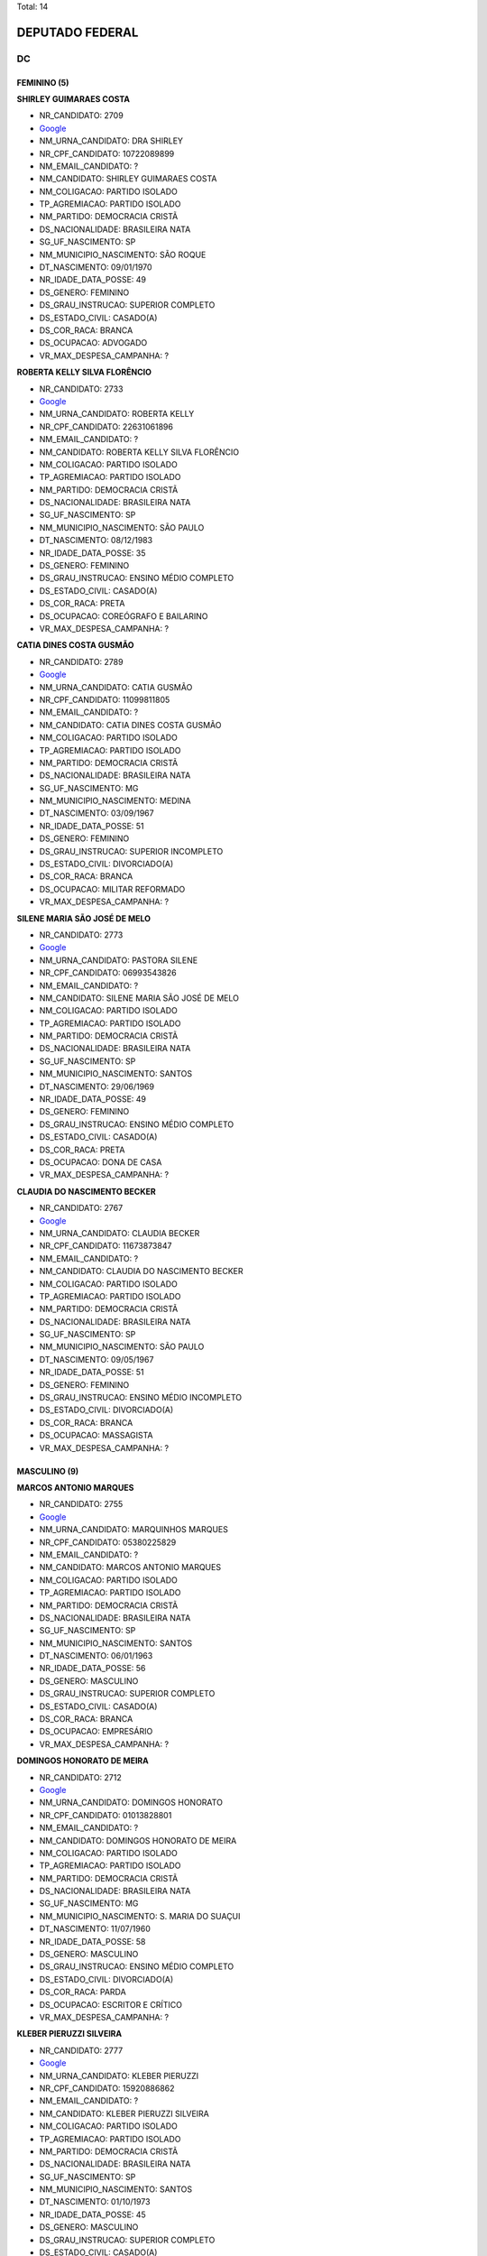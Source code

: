 Total: 14

DEPUTADO FEDERAL
================

DC
--

FEMININO (5)
............

**SHIRLEY GUIMARAES COSTA**

- NR_CANDIDATO: 2709
- `Google <https://www.google.com/search?q=SHIRLEY+GUIMARAES+COSTA>`_
- NM_URNA_CANDIDATO: DRA SHIRLEY
- NR_CPF_CANDIDATO: 10722089899
- NM_EMAIL_CANDIDATO: ?
- NM_CANDIDATO: SHIRLEY GUIMARAES COSTA
- NM_COLIGACAO: PARTIDO ISOLADO
- TP_AGREMIACAO: PARTIDO ISOLADO
- NM_PARTIDO: DEMOCRACIA CRISTÃ
- DS_NACIONALIDADE: BRASILEIRA NATA
- SG_UF_NASCIMENTO: SP
- NM_MUNICIPIO_NASCIMENTO: SÃO ROQUE
- DT_NASCIMENTO: 09/01/1970
- NR_IDADE_DATA_POSSE: 49
- DS_GENERO: FEMININO
- DS_GRAU_INSTRUCAO: SUPERIOR COMPLETO
- DS_ESTADO_CIVIL: CASADO(A)
- DS_COR_RACA: BRANCA
- DS_OCUPACAO: ADVOGADO
- VR_MAX_DESPESA_CAMPANHA: ?


**ROBERTA KELLY SILVA FLORÊNCIO**

- NR_CANDIDATO: 2733
- `Google <https://www.google.com/search?q=ROBERTA+KELLY+SILVA+FLORÊNCIO>`_
- NM_URNA_CANDIDATO: ROBERTA KELLY
- NR_CPF_CANDIDATO: 22631061896
- NM_EMAIL_CANDIDATO: ?
- NM_CANDIDATO: ROBERTA KELLY SILVA FLORÊNCIO
- NM_COLIGACAO: PARTIDO ISOLADO
- TP_AGREMIACAO: PARTIDO ISOLADO
- NM_PARTIDO: DEMOCRACIA CRISTÃ
- DS_NACIONALIDADE: BRASILEIRA NATA
- SG_UF_NASCIMENTO: SP
- NM_MUNICIPIO_NASCIMENTO: SÃO PAULO
- DT_NASCIMENTO: 08/12/1983
- NR_IDADE_DATA_POSSE: 35
- DS_GENERO: FEMININO
- DS_GRAU_INSTRUCAO: ENSINO MÉDIO COMPLETO
- DS_ESTADO_CIVIL: CASADO(A)
- DS_COR_RACA: PRETA
- DS_OCUPACAO: COREÓGRAFO E BAILARINO
- VR_MAX_DESPESA_CAMPANHA: ?


**CATIA DINES COSTA GUSMÃO**

- NR_CANDIDATO: 2789
- `Google <https://www.google.com/search?q=CATIA+DINES+COSTA+GUSMÃO>`_
- NM_URNA_CANDIDATO: CATIA GUSMÃO
- NR_CPF_CANDIDATO: 11099811805
- NM_EMAIL_CANDIDATO: ?
- NM_CANDIDATO: CATIA DINES COSTA GUSMÃO
- NM_COLIGACAO: PARTIDO ISOLADO
- TP_AGREMIACAO: PARTIDO ISOLADO
- NM_PARTIDO: DEMOCRACIA CRISTÃ
- DS_NACIONALIDADE: BRASILEIRA NATA
- SG_UF_NASCIMENTO: MG
- NM_MUNICIPIO_NASCIMENTO: MEDINA
- DT_NASCIMENTO: 03/09/1967
- NR_IDADE_DATA_POSSE: 51
- DS_GENERO: FEMININO
- DS_GRAU_INSTRUCAO: SUPERIOR INCOMPLETO
- DS_ESTADO_CIVIL: DIVORCIADO(A)
- DS_COR_RACA: BRANCA
- DS_OCUPACAO: MILITAR REFORMADO
- VR_MAX_DESPESA_CAMPANHA: ?


**SILENE MARIA SÃO JOSÉ DE MELO**

- NR_CANDIDATO: 2773
- `Google <https://www.google.com/search?q=SILENE+MARIA+SÃO+JOSÉ+DE+MELO>`_
- NM_URNA_CANDIDATO: PASTORA SILENE
- NR_CPF_CANDIDATO: 06993543826
- NM_EMAIL_CANDIDATO: ?
- NM_CANDIDATO: SILENE MARIA SÃO JOSÉ DE MELO
- NM_COLIGACAO: PARTIDO ISOLADO
- TP_AGREMIACAO: PARTIDO ISOLADO
- NM_PARTIDO: DEMOCRACIA CRISTÃ
- DS_NACIONALIDADE: BRASILEIRA NATA
- SG_UF_NASCIMENTO: SP
- NM_MUNICIPIO_NASCIMENTO: SANTOS
- DT_NASCIMENTO: 29/06/1969
- NR_IDADE_DATA_POSSE: 49
- DS_GENERO: FEMININO
- DS_GRAU_INSTRUCAO: ENSINO MÉDIO COMPLETO
- DS_ESTADO_CIVIL: CASADO(A)
- DS_COR_RACA: PRETA
- DS_OCUPACAO: DONA DE CASA
- VR_MAX_DESPESA_CAMPANHA: ?


**CLAUDIA DO NASCIMENTO BECKER**

- NR_CANDIDATO: 2767
- `Google <https://www.google.com/search?q=CLAUDIA+DO+NASCIMENTO+BECKER>`_
- NM_URNA_CANDIDATO: CLAUDIA BECKER
- NR_CPF_CANDIDATO: 11673873847
- NM_EMAIL_CANDIDATO: ?
- NM_CANDIDATO: CLAUDIA DO NASCIMENTO BECKER
- NM_COLIGACAO: PARTIDO ISOLADO
- TP_AGREMIACAO: PARTIDO ISOLADO
- NM_PARTIDO: DEMOCRACIA CRISTÃ
- DS_NACIONALIDADE: BRASILEIRA NATA
- SG_UF_NASCIMENTO: SP
- NM_MUNICIPIO_NASCIMENTO: SÃO PAULO
- DT_NASCIMENTO: 09/05/1967
- NR_IDADE_DATA_POSSE: 51
- DS_GENERO: FEMININO
- DS_GRAU_INSTRUCAO: ENSINO MÉDIO INCOMPLETO
- DS_ESTADO_CIVIL: DIVORCIADO(A)
- DS_COR_RACA: BRANCA
- DS_OCUPACAO: MASSAGISTA
- VR_MAX_DESPESA_CAMPANHA: ?


MASCULINO (9)
.............

**MARCOS ANTONIO MARQUES**

- NR_CANDIDATO: 2755
- `Google <https://www.google.com/search?q=MARCOS+ANTONIO+MARQUES>`_
- NM_URNA_CANDIDATO: MARQUINHOS MARQUES
- NR_CPF_CANDIDATO: 05380225829
- NM_EMAIL_CANDIDATO: ?
- NM_CANDIDATO: MARCOS ANTONIO MARQUES
- NM_COLIGACAO: PARTIDO ISOLADO
- TP_AGREMIACAO: PARTIDO ISOLADO
- NM_PARTIDO: DEMOCRACIA CRISTÃ
- DS_NACIONALIDADE: BRASILEIRA NATA
- SG_UF_NASCIMENTO: SP
- NM_MUNICIPIO_NASCIMENTO: SANTOS
- DT_NASCIMENTO: 06/01/1963
- NR_IDADE_DATA_POSSE: 56
- DS_GENERO: MASCULINO
- DS_GRAU_INSTRUCAO: SUPERIOR COMPLETO
- DS_ESTADO_CIVIL: CASADO(A)
- DS_COR_RACA: BRANCA
- DS_OCUPACAO: EMPRESÁRIO
- VR_MAX_DESPESA_CAMPANHA: ?


**DOMINGOS HONORATO DE MEIRA**

- NR_CANDIDATO: 2712
- `Google <https://www.google.com/search?q=DOMINGOS+HONORATO+DE+MEIRA>`_
- NM_URNA_CANDIDATO: DOMINGOS HONORATO
- NR_CPF_CANDIDATO: 01013828801
- NM_EMAIL_CANDIDATO: ?
- NM_CANDIDATO: DOMINGOS HONORATO DE MEIRA
- NM_COLIGACAO: PARTIDO ISOLADO
- TP_AGREMIACAO: PARTIDO ISOLADO
- NM_PARTIDO: DEMOCRACIA CRISTÃ
- DS_NACIONALIDADE: BRASILEIRA NATA
- SG_UF_NASCIMENTO: MG
- NM_MUNICIPIO_NASCIMENTO: S. MARIA DO SUAÇUI
- DT_NASCIMENTO: 11/07/1960
- NR_IDADE_DATA_POSSE: 58
- DS_GENERO: MASCULINO
- DS_GRAU_INSTRUCAO: ENSINO MÉDIO COMPLETO
- DS_ESTADO_CIVIL: DIVORCIADO(A)
- DS_COR_RACA: PARDA
- DS_OCUPACAO: ESCRITOR E CRÍTICO
- VR_MAX_DESPESA_CAMPANHA: ?


**KLEBER PIERUZZI SILVEIRA**

- NR_CANDIDATO: 2777
- `Google <https://www.google.com/search?q=KLEBER+PIERUZZI+SILVEIRA>`_
- NM_URNA_CANDIDATO: KLEBER PIERUZZI
- NR_CPF_CANDIDATO: 15920886862
- NM_EMAIL_CANDIDATO: ?
- NM_CANDIDATO: KLEBER PIERUZZI SILVEIRA
- NM_COLIGACAO: PARTIDO ISOLADO
- TP_AGREMIACAO: PARTIDO ISOLADO
- NM_PARTIDO: DEMOCRACIA CRISTÃ
- DS_NACIONALIDADE: BRASILEIRA NATA
- SG_UF_NASCIMENTO: SP
- NM_MUNICIPIO_NASCIMENTO: SANTOS
- DT_NASCIMENTO: 01/10/1973
- NR_IDADE_DATA_POSSE: 45
- DS_GENERO: MASCULINO
- DS_GRAU_INSTRUCAO: SUPERIOR COMPLETO
- DS_ESTADO_CIVIL: CASADO(A)
- DS_COR_RACA: PARDA
- DS_OCUPACAO: ADVOGADO
- VR_MAX_DESPESA_CAMPANHA: ?


**CESAR RENATO DA SILVA**

- NR_CANDIDATO: 2701
- `Google <https://www.google.com/search?q=CESAR+RENATO+DA+SILVA>`_
- NM_URNA_CANDIDATO: CESAR RENATO
- NR_CPF_CANDIDATO: 64073483900
- NM_EMAIL_CANDIDATO: ?
- NM_CANDIDATO: CESAR RENATO DA SILVA
- NM_COLIGACAO: PARTIDO ISOLADO
- TP_AGREMIACAO: PARTIDO ISOLADO
- NM_PARTIDO: DEMOCRACIA CRISTÃ
- DS_NACIONALIDADE: BRASILEIRA NATA
- SG_UF_NASCIMENTO: PR
- NM_MUNICIPIO_NASCIMENTO: IBAITI
- DT_NASCIMENTO: 25/04/1968
- NR_IDADE_DATA_POSSE: 50
- DS_GENERO: MASCULINO
- DS_GRAU_INSTRUCAO: SUPERIOR COMPLETO
- DS_ESTADO_CIVIL: CASADO(A)
- DS_COR_RACA: BRANCA
- DS_OCUPACAO: EMPRESÁRIO
- VR_MAX_DESPESA_CAMPANHA: ?


**ALCIDES TEIXEIRA LIMA**

- NR_CANDIDATO: 2780
- `Google <https://www.google.com/search?q=ALCIDES+TEIXEIRA+LIMA>`_
- NM_URNA_CANDIDATO: ALCIDES TEIXEIRA LIMA
- NR_CPF_CANDIDATO: 04794927860
- NM_EMAIL_CANDIDATO: ?
- NM_CANDIDATO: ALCIDES TEIXEIRA LIMA
- NM_COLIGACAO: PARTIDO ISOLADO
- TP_AGREMIACAO: PARTIDO ISOLADO
- NM_PARTIDO: DEMOCRACIA CRISTÃ
- DS_NACIONALIDADE: BRASILEIRA NATA
- SG_UF_NASCIMENTO: SP
- NM_MUNICIPIO_NASCIMENTO: SÃO PAULO
- DT_NASCIMENTO: 06/11/1963
- NR_IDADE_DATA_POSSE: 55
- DS_GENERO: MASCULINO
- DS_GRAU_INSTRUCAO: SUPERIOR COMPLETO
- DS_ESTADO_CIVIL: CASADO(A)
- DS_COR_RACA: PARDA
- DS_OCUPACAO: MILITAR REFORMADO
- VR_MAX_DESPESA_CAMPANHA: ?


**ALAILSON SANTOS DE ALMEIDA**

- NR_CANDIDATO: 2740
- `Google <https://www.google.com/search?q=ALAILSON+SANTOS+DE+ALMEIDA>`_
- NM_URNA_CANDIDATO: DIOGO SANTOS
- NR_CPF_CANDIDATO: 21916189873
- NM_EMAIL_CANDIDATO: ?
- NM_CANDIDATO: ALAILSON SANTOS DE ALMEIDA
- NM_COLIGACAO: PARTIDO ISOLADO
- TP_AGREMIACAO: PARTIDO ISOLADO
- NM_PARTIDO: DEMOCRACIA CRISTÃ
- DS_NACIONALIDADE: BRASILEIRA NATA
- SG_UF_NASCIMENTO: BA
- NM_MUNICIPIO_NASCIMENTO: OLINDINA
- DT_NASCIMENTO: 07/09/1979
- NR_IDADE_DATA_POSSE: 39
- DS_GENERO: MASCULINO
- DS_GRAU_INSTRUCAO: ENSINO MÉDIO COMPLETO
- DS_ESTADO_CIVIL: SOLTEIRO(A)
- DS_COR_RACA: BRANCA
- DS_OCUPACAO: GERENTE
- VR_MAX_DESPESA_CAMPANHA: ?


**FRANCISCO DAS CHAGAS RODRIGUES LIMA**

- NR_CANDIDATO: 2761
- `Google <https://www.google.com/search?q=FRANCISCO+DAS+CHAGAS+RODRIGUES+LIMA>`_
- NM_URNA_CANDIDATO: DR. FRANCISCO CHAGAS
- NR_CPF_CANDIDATO: 05119845886
- NM_EMAIL_CANDIDATO: ?
- NM_CANDIDATO: FRANCISCO DAS CHAGAS RODRIGUES LIMA
- NM_COLIGACAO: PARTIDO ISOLADO
- TP_AGREMIACAO: PARTIDO ISOLADO
- NM_PARTIDO: DEMOCRACIA CRISTÃ
- DS_NACIONALIDADE: BRASILEIRA NATA
- SG_UF_NASCIMENTO: MA
- NM_MUNICIPIO_NASCIMENTO: ARAIOSES
- DT_NASCIMENTO: 20/05/1961
- NR_IDADE_DATA_POSSE: 57
- DS_GENERO: MASCULINO
- DS_GRAU_INSTRUCAO: SUPERIOR COMPLETO
- DS_ESTADO_CIVIL: CASADO(A)
- DS_COR_RACA: BRANCA
- DS_OCUPACAO: ADVOGADO
- VR_MAX_DESPESA_CAMPANHA: ?


**MARCELO ALVES DA SILVA**

- NR_CANDIDATO: 2738
- `Google <https://www.google.com/search?q=MARCELO+ALVES+DA+SILVA>`_
- NM_URNA_CANDIDATO: MARCELO ALEMÃO
- NR_CPF_CANDIDATO: 06136721864
- NM_EMAIL_CANDIDATO: ?
- NM_CANDIDATO: MARCELO ALVES DA SILVA
- NM_COLIGACAO: PARTIDO ISOLADO
- TP_AGREMIACAO: PARTIDO ISOLADO
- NM_PARTIDO: DEMOCRACIA CRISTÃ
- DS_NACIONALIDADE: BRASILEIRA NATA
- SG_UF_NASCIMENTO: SP
- NM_MUNICIPIO_NASCIMENTO: SÃO PAULO
- DT_NASCIMENTO: 19/06/1968
- NR_IDADE_DATA_POSSE: 50
- DS_GENERO: MASCULINO
- DS_GRAU_INSTRUCAO: ENSINO MÉDIO INCOMPLETO
- DS_ESTADO_CIVIL: CASADO(A)
- DS_COR_RACA: BRANCA
- DS_OCUPACAO: VENDEDOR DE COMÉRCIO VAREJISTA E ATACADISTA
- VR_MAX_DESPESA_CAMPANHA: ?


**ROGERIO FELIPPE**

- NR_CANDIDATO: 2771
- `Google <https://www.google.com/search?q=ROGERIO+FELIPPE>`_
- NM_URNA_CANDIDATO: ROGERIO FELIPPE
- NR_CPF_CANDIDATO: 79076009872
- NM_EMAIL_CANDIDATO: ?
- NM_CANDIDATO: ROGERIO FELIPPE
- NM_COLIGACAO: PARTIDO ISOLADO
- TP_AGREMIACAO: PARTIDO ISOLADO
- NM_PARTIDO: DEMOCRACIA CRISTÃ
- DS_NACIONALIDADE: BRASILEIRA NATA
- SG_UF_NASCIMENTO: SP
- NM_MUNICIPIO_NASCIMENTO: SAO PAULO
- DT_NASCIMENTO: 23/05/1957
- NR_IDADE_DATA_POSSE: 61
- DS_GENERO: MASCULINO
- DS_GRAU_INSTRUCAO: ENSINO MÉDIO COMPLETO
- DS_ESTADO_CIVIL: CASADO(A)
- DS_COR_RACA: BRANCA
- DS_OCUPACAO: JORNALISTA E REDATOR
- VR_MAX_DESPESA_CAMPANHA: ?

